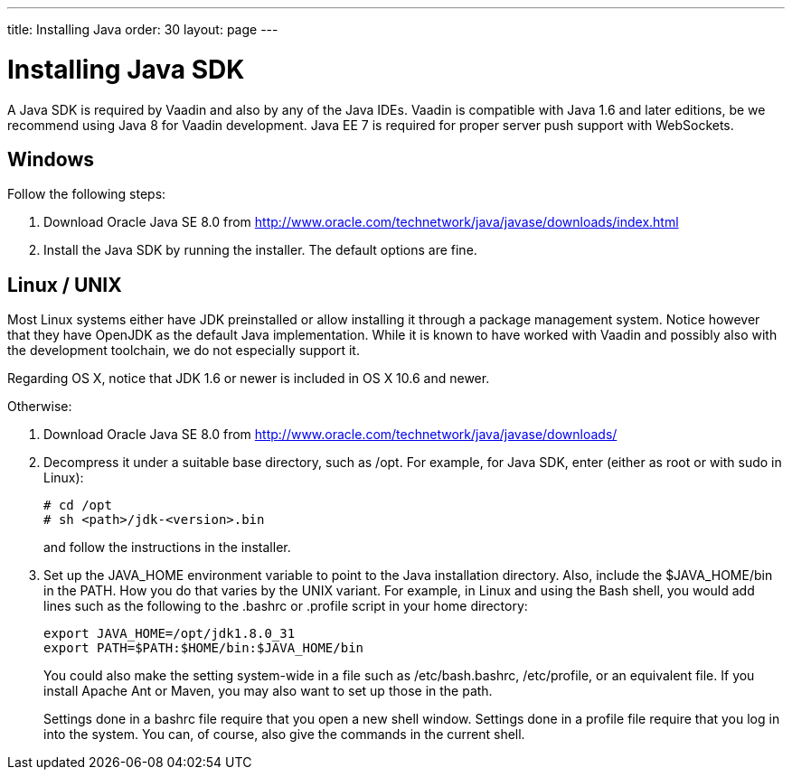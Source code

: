 ---
title: Installing Java
order: 30
layout: page
---

[[installing.java]]
= Installing Java SDK

A Java SDK is required by Vaadin and also by any of the Java IDEs.
Vaadin is compatible with Java 1.6 and later editions, be we recommend using Java 8 for Vaadin development.
Java EE 7 is required for proper server push support with WebSockets.

[[installing.java.windows]]
== Windows

Follow the following steps:

. Download Oracle Java SE 8.0 from
link:http://www.oracle.com/technetwork/java/javase/downloads/index.html[http://www.oracle.com/technetwork/java/javase/downloads/index.html]

. Install the Java SDK by running the installer.
The default options are fine.

[[installing.linux]]
== Linux / UNIX

Most Linux systems either have JDK preinstalled or allow installing it through a
package management system. Notice however that they have OpenJDK as the default
Java implementation. While it is known to have worked with Vaadin and possibly
also with the development toolchain, we do not especially support it.

Regarding OS X, notice that JDK 1.6 or newer is included in OS X 10.6 and newer.

Otherwise:

. Download Oracle Java SE 8.0 from
link:http://www.oracle.com/technetwork/java/javase/downloads/index.html[http://www.oracle.com/technetwork/java/javase/downloads/]

. Decompress it under a suitable base directory, such as [filename]#/opt#. For
example, for Java SDK, enter (either as root or with [command]#sudo# in Linux):

+
[subs="normal"]
----
[prompt]#+++#+++# [command]#cd# [replaceable]#/opt#
[prompt]#+++#+++# [command]#sh# [replaceable]##<path>##/jdk-[replaceable]##<version>##.bin
----
+
and follow the instructions in the installer.

. Set up the [literal]#++JAVA_HOME++# environment variable to point to the Java
installation directory. Also, include the [literal]#++$JAVA_HOME/bin++# in the
[literal]#++PATH++#. How you do that varies by the UNIX variant. For example, in
Linux and using the Bash shell, you would add lines such as the following to the
[filename]#.bashrc# or [filename]#.profile# script in your home directory:

+
----
export JAVA_HOME=/opt/jdk1.8.0_31
export PATH=$PATH:$HOME/bin:$JAVA_HOME/bin
----
+
You could also make the setting system-wide in a file such as
[filename]#/etc/bash.bashrc#, [filename]#/etc/profile#, or an equivalent file.
If you install Apache Ant or Maven, you may also want to set up those in the
path.

+
Settings done in a [filename]#bashrc# file require that you open a new shell
window. Settings done in a [filename]#profile# file require that you log in into
the system. You can, of course, also give the commands in the current shell.
